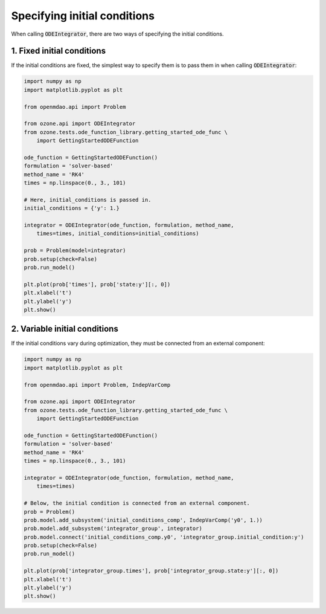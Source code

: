 Specifying initial conditions
=============================

When calling :code:`ODEIntegrator`, there are two ways of specifying the initial conditions.

1. Fixed initial conditions
---------------------------

If the initial conditions are fixed, the simplest way to specify them is to pass them in
when calling :code:`ODEIntegrator`:

.. code-block:: python

  import numpy as np
  import matplotlib.pyplot as plt
  
  from openmdao.api import Problem
  
  from ozone.api import ODEIntegrator
  from ozone.tests.ode_function_library.getting_started_ode_func \
      import GettingStartedODEFunction
  
  ode_function = GettingStartedODEFunction()
  formulation = 'solver-based'
  method_name = 'RK4'
  times = np.linspace(0., 3., 101)
  
  # Here, initial_conditions is passed in.
  initial_conditions = {'y': 1.}
  
  integrator = ODEIntegrator(ode_function, formulation, method_name,
      times=times, initial_conditions=initial_conditions)
  
  prob = Problem(model=integrator)
  prob.setup(check=False)
  prob.run_model()
  
  plt.plot(prob['times'], prob['state:y'][:, 0])
  plt.xlabel('t')
  plt.ylabel('y')
  plt.show()
  
.. figure:: specifying_ics_Test_test_fixed.png
  :scale: 80 %
  :align: center

2. Variable initial conditions
------------------------------

If the initial conditions vary during optimization,
they must be connected from an external component:

.. code-block:: python

  import numpy as np
  import matplotlib.pyplot as plt
  
  from openmdao.api import Problem, IndepVarComp
  
  from ozone.api import ODEIntegrator
  from ozone.tests.ode_function_library.getting_started_ode_func \
      import GettingStartedODEFunction
  
  ode_function = GettingStartedODEFunction()
  formulation = 'solver-based'
  method_name = 'RK4'
  times = np.linspace(0., 3., 101)
  
  integrator = ODEIntegrator(ode_function, formulation, method_name,
      times=times)
  
  # Below, the initial condition is connected from an external component.
  prob = Problem()
  prob.model.add_subsystem('initial_conditions_comp', IndepVarComp('y0', 1.))
  prob.model.add_subsystem('integrator_group', integrator)
  prob.model.connect('initial_conditions_comp.y0', 'integrator_group.initial_condition:y')
  prob.setup(check=False)
  prob.run_model()
  
  plt.plot(prob['integrator_group.times'], prob['integrator_group.state:y'][:, 0])
  plt.xlabel('t')
  plt.ylabel('y')
  plt.show()
  
.. figure:: specifying_ics_Test_test_variable.png
  :scale: 80 %
  :align: center
